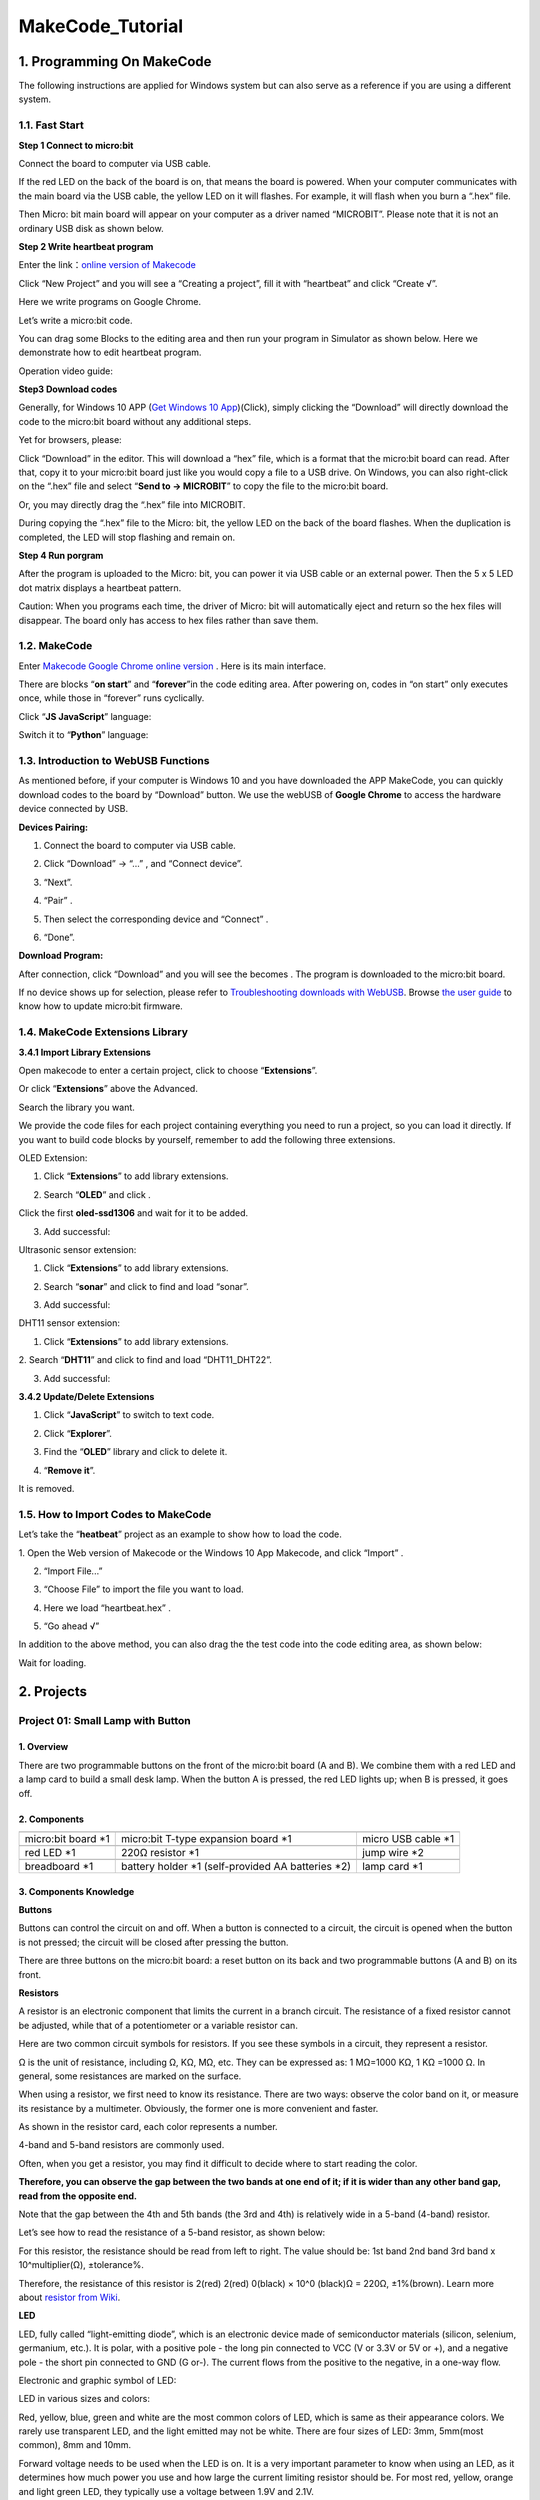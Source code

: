 .. _MakeCode_Tutorial:

MakeCode_Tutorial
=================

.. _1.-Programming-On-MakeCode:

1. Programming On MakeCode
--------------------------

The following instructions are applied for Windows system but can also
serve as a reference if you are using a different system.

.. _1.1.-Fast-Start:

1.1. Fast Start
~~~~~~~~~~~~~~~

**Step 1 Connect to micro:bit**

Connect the board to computer via USB cable.

.. image:: ./media/A800.png
   :alt: Img

If the red LED on the back of the board is on, that means the board is
powered. When your computer communicates with the main board via the USB
cable, the yellow LED on it will flashes. For example, it will flash
when you burn a “.hex” file.

Then Micro: bit main board will appear on your computer as a driver
named “MICROBIT”. Please note that it is not an ordinary USB disk as
shown below.

.. image:: ./media/A849.png
   :alt: Img

**Step 2 Write heartbeat program**

Enter the link：\ `online version of
Makecode <https://makecode.microbit.org/>`__

Click “New Project” and you will see a “Creating a project”, fill it
with “heartbeat” and click “Create √”.

Here we write programs on Google Chrome.

.. image:: ./media/A021.png
   :alt: Img

Let’s write a micro:bit code.

You can drag some Blocks to the editing area and then run your program
in Simulator as shown below. Here we demonstrate how to edit heartbeat
program.

Operation video guide:

.. image:: ./media/A100.png
   :alt: Img

**Step3 Download codes**

Generally, for Windows 10 APP (`Get Windows 10
App <https://apps.microsoft.com/detail/9pjc7sv48lcx?hl=zh-CN&gl=CN#activetab=pivot:overviewtabdocx>`__)(Click),
simply clicking the “Download” will directly download the code to the
micro:bit board without any additional steps.

Yet for browsers, please:

Click “Download” in the editor. This will download a “hex” file, which
is a format that the micro:bit board can read. After that, copy it to
your micro:bit board just like you would copy a file to a USB drive. On
Windows, you can also right-click on the “.hex” file and select
“\ **Send to → MICROBIT**\ ” to copy the file to the micro:bit board.

.. image:: ./media/A319.png
   :alt: Img

.. image:: ./media/A449.png
   :alt: Img

Or, you may directly drag the “.hex” file into MICROBIT.

.. image:: ./media/A341.png
   :alt: Img

.. image:: ./media/A345.png
   :alt: Img

During copying the “.hex” file to the Micro: bit, the yellow LED on the
back of the board flashes. When the duplication is completed, the LED
will stop flashing and remain on.

**Step 4 Run porgram**

After the program is uploaded to the Micro: bit, you can power it via
USB cable or an external power. Then the 5 x 5 LED dot matrix displays a
heartbeat pattern.

.. image:: ./media/A425.png
   :alt: Img

Caution: When you programs each time, the driver of Micro: bit will
automatically eject and return so the hex files will disappear. The
board only has access to hex files rather than save them.

.. _1.2.-MakeCode:

1.2. MakeCode
~~~~~~~~~~~~~

Enter `Makecode Google Chrome online
version <https://makecode.microbit.org/>`__ . Here is its main
interface.

.. image:: ./media/A637.png
   :alt: Img

There are blocks “\ **on start**\ ” and “\ **forever**\ ”in the code
editing area. After powering on, codes in “on start” only executes once,
while those in “forever” runs cyclically.

Click “\ **JS JavaScript**\ ” language:

.. image:: ./media/A754.png
   :alt: Img

Switch it to “\ **Python**\ ” language:

.. image:: ./media/A814.png
   :alt: Img

.. _1.3.-Introduction-to-WebUSB-Functions:

1.3. Introduction to WebUSB Functions
~~~~~~~~~~~~~~~~~~~~~~~~~~~~~~~~~~~~~

As mentioned before, if your computer is Windows 10 and you have
downloaded the APP MakeCode, you can quickly download codes to the board
by “Download” button. We use the webUSB of **Google Chrome** to access
the hardware device connected by USB.

**Devices Pairing:**

1. Connect the board to computer via USB cable.

.. image:: ./media/A951.png
   :alt: Img

2. Click “Download” -> “...” , and “Connect device”.

.. image:: ./media/A028.png
   :alt: Img

3. “Next”.

.. image:: ./media/A046.png
   :alt: Img

4. “Pair” .

.. image:: ./media/A104.png
   :alt: Img

5. Then select the corresponding device and “Connect” .

.. image:: ./media/A127.png
   :alt: Img

6. “Done”.

.. image:: ./media/A144.png
   :alt: Img

**Download Program:**

After connection, click “Download” and you will see the |Img| becomes
|image1|. The program is downloaded to the micro:bit board.

.. image:: ./media/A232.png
   :alt: Img

If no device shows up for selection, please refer to `Troubleshooting
downloads with
WebUSB <https://makecode.microbit.org/device/usb/webusb/troubleshoot>`__.
Browse `the user guide <https://microbit.org/guide/firmware/>`__ to know
how to update micro:bit firmware.

.. _1.4.-MakeCode-Extensions-Library:

1.4. MakeCode Extensions Library
~~~~~~~~~~~~~~~~~~~~~~~~~~~~~~~~

**3.4.1 Import Library Extensions**

Open makecode to enter a certain project, click |image2| to choose
“\ **Extensions**\ ”.

.. image:: ./media/A842.png
   :alt: Img

Or click “\ **Extensions**\ ” above the Advanced.

.. image:: ./media/A900.png
   :alt: Img

Search the library you want.

.. image:: ./media/A909.png
   :alt: Img

We provide the code files for each project containing everything you
need to run a project, so you can load it directly. If you want to build
code blocks by yourself, remember to add the following three extensions.

OLED Extension:

1. Click “\ **Extensions**\ ” to add library extensions.

.. image:: ./media/A236.png
   :alt: Img

2. Search “\ **OLED**\ ” and click |image3|.

.. image:: ./media/A306.png
   :alt: Img

Click the first **oled-ssd1306** and wait for it to be added.

.. image:: ./media/A3316.png
   :alt: Img

3. Add successful:

.. image:: ./media/A335.png
   :alt: Img

Ultrasonic sensor extension:

1. Click “\ **Extensions**\ ” to add library extensions.

.. image:: ./media/A236.png
   :alt: Img

2. Search “\ **sonar**\ ” and click\ |image4| to find and load “sonar”.

.. image:: ./media/A506.png
   :alt: Img

3. Add successful:

.. image:: ./media/A522.png
   :alt: Img

DHT11 sensor extension:

1. Click “\ **Extensions**\ ” to add library extensions.

.. image:: ./media/A236.png
   :alt: Img

2. Search “\ **DHT11**\ ” and click |image5| to find and load
“DHT11_DHT22”.

.. image:: ./media/A616.png
   :alt: Img

3. Add successful:

.. image:: ./media/A645.png
   :alt: Img

**3.4.2 Update/Delete Extensions**

1. Click “\ **JavaScript**\ ” to switch to text code.

.. image:: ./media/A724.png
   :alt: Img

2. Click “\ **Explorer**\ ”.

.. image:: ./media/A749.png
   :alt: Img

3. Find the “\ **OLED**\ ” library and click |image6| to delete it.

.. image:: ./media/A824.png
   :alt: Img

4. “\ **Remove it**\ ”.

.. image:: ./media/A727.png
   :alt: Img

It is removed.

.. _1.5.-How-to-Import-Codes-to-MakeCode:

1.5. How to Import Codes to MakeCode
~~~~~~~~~~~~~~~~~~~~~~~~~~~~~~~~~~~~

Let’s take the “\ **heatbeat**\ ” project as an example to show how to
load the code.

1. Open the Web version of Makecode or the Windows 10 App Makecode, and
click “Import” .

.. image:: ./media/A956.png
   :alt: Img

2. “Import File...”

.. image:: ./media/A042.png
   :alt: Img

3. “Choose File” to import the file you want to load.

.. image:: ./media/A06.png
   :alt: Img

4. Here we load “heartbeat.hex” .

.. image:: ./media/A28.png
   :alt: Img

5. “Go ahead √”

.. image:: ./media/A149.png
   :alt: Img

In addition to the above method, you can also drag the the test code
into the code editing area, as shown below:

.. image:: ./media/A202.png
   :alt: Img

Wait for loading.

.. image:: ./media/A217.png
   :alt: Img

.. _2.-Projects:

2. Projects
-----------

.. _Project-01:-Small-Lamp-with-Button:

Project 01: Small Lamp with Button
~~~~~~~~~~~~~~~~~~~~~~~~~~~~~~~~~~

.. _1.-Overview:

1. Overview
^^^^^^^^^^^

There are two programmable buttons on the front of the micro:bit board
(A and B). We combine them with a red LED and a lamp card to build a
small desk lamp. When the button A is pressed, the red LED lights up;
when B is pressed, it goes off.

.. _2.-Components:

2. Components
^^^^^^^^^^^^^

.. container:: table-wrapper

   +-----------------------+-----------------------+-----------------------+
   | |image7|              | |image8|              | |image9|              |
   +=======================+=======================+=======================+
   | micro:bit board \*1   | micro:bit T-type      | micro USB cable \*1   |
   |                       | expansion board \*1   |                       |
   +-----------------------+-----------------------+-----------------------+
   | |image10|             | |image11|             | |image12|             |
   +-----------------------+-----------------------+-----------------------+
   | red LED \*1           | 220Ω resistor \*1     | jump wire \*2         |
   +-----------------------+-----------------------+-----------------------+
   | |image13|             | |image14|             | |image15|             |
   +-----------------------+-----------------------+-----------------------+
   | breadboard \*1        | battery holder \*1    | lamp card \*1         |
   |                       | (self-provided AA     |                       |
   |                       | batteries \*2)        |                       |
   +-----------------------+-----------------------+-----------------------+

.. _3.-Components-Knowledge:

3. Components Knowledge
^^^^^^^^^^^^^^^^^^^^^^^

**Buttons**

Buttons can control the circuit on and off. When a button is connected
to a circuit, the circuit is opened when the button is not pressed; the
circuit will be closed after pressing the button.

There are three buttons on the micro:bit board: a reset button on its
back and two programmable buttons (A and B) on its front.

.. image:: ./media/A230.png
   :alt: Img

**Resistors**

.. image:: ./media/A248.png
   :alt: Img

A resistor is an electronic component that limits the current in a
branch circuit. The resistance of a fixed resistor cannot be adjusted,
while that of a potentiometer or a variable resistor can.

Here are two common circuit symbols for resistors. If you see these
symbols in a circuit, they represent a resistor.

.. image:: ./media/A303.png
   :alt: Img

Ω is the unit of resistance, including Ω, KΩ, MΩ, etc. They can be
expressed as: 1 MΩ=1000 KΩ, 1 KΩ =1000 Ω. In general, some resistances
are marked on the surface.

When using a resistor, we first need to know its resistance. There are
two ways: observe the color band on it, or measure its resistance by a
multimeter. Obviously, the former one is more convenient and faster.

.. image:: ./media/A317.png
   :alt: Img

As shown in the resistor card, each color represents a number.

.. image:: ./media/A3335.png
   :alt: Img

4-band and 5-band resistors are commonly used.

Often, when you get a resistor, you may find it difficult to decide
where to start reading the color.

**Therefore, you can observe the gap between the two bands at one end of
it; if it is wider than any other band gap, read from the opposite
end.**

Note that the gap between the 4th and 5th bands (the 3rd and 4th) is
relatively wide in a 5-band (4-band) resistor.

Let’s see how to read the resistance of a 5-band resistor, as shown
below:

.. image:: ./media/A426.png
   :alt: Img

For this resistor, the resistance should be read from left to right. The
value should be: 1st band 2nd band 3rd band x 10^multiplier(Ω),
±tolerance%.

Therefore, the resistance of this resistor is 2(red) 2(red) 0(black) ×
10^0 (black)Ω = 220Ω, ±1%(brown). Learn more about `resistor from
Wiki <https://en.wikipedia.org/wiki/Resistor>`__.

**LED**

LED, fully called “light-emitting diode”, which is an electronic device
made of semiconductor materials (silicon, selenium, germanium, etc.). It
is polar, with a positive pole - the long pin connected to VCC (V or
3.3V or 5V or +), and a negative pole - the short pin connected to GND
(G or-). The current flows from the positive to the negative, in a
one-way flow.

Electronic and graphic symbol of LED:

.. image:: ./media/A515.png
   :alt: Img

LED in various sizes and colors:

.. image:: ./media/A525.png
   :alt: Img

Red, yellow, blue, green and white are the most common colors of LED,
which is same as their appearance colors. We rarely use transparent LED,
and the light emitted may not be white. There are four sizes of LED:
3mm, 5mm(most common), 8mm and 10mm.

.. image:: ./media/A535.png
   :alt: Img

Forward voltage needs to be used when the LED is on. It is a very
important parameter to know when using an LED, as it determines how much
power you use and how large the current limiting resistor should be. For
most red, yellow, orange and light green LED, they typically use a
voltage between 1.9V and 2.1V.

.. image:: ./media/A548.png
   :alt: Img

According to Ohm's law, the current through the circuit decreases as the
resistance increases, causing the LED to dim.

I = (VP-Vl)/R

In order to make the LED safe and have the right brightness, how much
resistance should we use in the circuit?

For 99% of 5mm LED, the recommended current is 20mA, which can be seen
from the conditions column in its data sheet:

.. image:: ./media/A613.png
   :alt: Img

Now convert the above formula to the following:

R = (VP-Vl)/I

If VP = 5V, Vl (forward voltage) = 2V, and I = 20mA, we can tell R is
150Ω. Therefore, we can make the LED brighter by reducing the
resistance, but the resistance should not be below 150Ω (this value may
not be accurate because the provided LED varies).

The forward voltage and wavelength of different colors of LED are shown
below for your reference:

.. image:: ./media/A629.png
   :alt: Img

Do not connect a resistor with very low resistance directly to the two
poles of the power supply, or the electronic components may be damaged
due to excessive current. Resistors are non-polar.

**Breadboard**

Before completing any circuit, a breadboard is used for quickly
designing and testing circuits. There are many holes on a breadboard
that can be inserted with circuit components (say, resistors). A typical
breadboard is shown below:

.. image:: ./media/A655.png
   :alt: Img

A breadboard has many metal strips under it to connect to the holes at
the top. They are arranged as shown below.

Note that the top and bottom holes are horizontally connected, while the
rest of the holes are vertically connected.

.. image:: ./media/A723.png
   :alt: Img

The first two rows(top) and the last two(bottom) of the breadboard are
used for the positive(+) and negative(-) poles of the power supply,
respectively. The conductive layout diagram is shown below:

.. image:: ./media/A730.png
   :alt: Img

When connecting DIP(Dual In-line Packages) components, such as
integrated circuits, microcontrollers, chips, etc., the groove isolates
the two parts. Therefore, DIP components can be connected as shown
below:

.. image:: ./media/A740.png
   :alt: Img

.. image:: ./media/A747.png
   :alt: Img

**Jump wire and DuPont wire**

Jump wires and DuPont wires connect two terminals. There are various
types of them, but here we focus on those used in breadboard. They
transmit electrical signals from anywhere on the breadboard to the
input/output pins of a microcontroller.

When using, insert “two pins” of the wires into the breadboard without
soldering. Several sets of parallel boards are arranged under the
surface of the breadboard, so wires only need to be inserted in specific
holes in a particular prototype.

There are three types of DuPont wires: F-F, M-M and M-F. On the wire,
the pin is called male end(M), while the hole is female(F).

.. image:: ./media/A811.png
   :alt: Img

More than one type can be used in a project. Although the colors of
wires are different, they serve the same purpose. Colors are used to
distinguish circuits.

.. _4.-Wiring-Diagram:

4. Wiring Diagram
^^^^^^^^^^^^^^^^^

Note: the micro:bit board needs to be inserted into the T-type expansion
board as shown below. The micro:bit board LED matrix should be on the
same side with the logo of the expansion board.

.. image:: ./media/A156.png
   :alt: Img

The board control pin of LED is P0 (the pin of T-type expansion board is
digital 0).

.. _5.-Code-Flow:

5. Code Flow
^^^^^^^^^^^^

.. image:: ./media/A4323.png
   :alt: Img

.. _6.-Test-Code:

6. Test Code
^^^^^^^^^^^^

The code file is provided in folder Project 01：Small Lamp with Button,
file Project-01-Small-Lamp-with-Button.hex.

.. image:: ./media/A357.png
   :alt: Img

**Load code blocks:**

.. image:: ./media/A440.png
   :alt: Img

.. _7.-Test-Result:

7. Test Result
^^^^^^^^^^^^^^

For Windows 10 App, click “Download” . For browsers, send the downloaded
“.hex” file to the micro:bit board.

After downloading the code to the board, 5x5 LED matrix shows |image16|
icon. Press button A, and 5x5 LED matrix shows |image17| icon, LED turns
on. Press button B, 5x5 LED matrix shows |image18| icon, LED goes off.
Does it look like a mini lamp?

ATTENTION: If the wiring is correct but you cannot see the results,
press the reset button on the back of the board.

.. image:: ./media/A359.gif
   :alt: Img

When powering on via external power supply, turn the DIP switch to ON.

.. image:: ./media/A904.png
   :alt: Img

.. _Project-02:-Traffic-Lights:

Project 02: Traffic Lights
~~~~~~~~~~~~~~~~~~~~~~~~~~

.. _1.-Overview:

1. Overview
^^^^^^^^^^^

In this project, we adopt three LEDs( red, yellow and green), a speaker
on micro:bit board and 5x5 LED matrix to make a model of traffic lights.

.. _2.-Components:

2. Components
^^^^^^^^^^^^^

.. container:: table-wrapper

   +-----------------------+-----------------------+-----------------------+
   | |image19|             | |image20|             | |image21|             |
   +=======================+=======================+=======================+
   | micro:bit board \*1   | micro:bit T-type      | micro USB cable \*1   |
   |                       | expansion board \*1   |                       |
   +-----------------------+-----------------------+-----------------------+
   | |image22|             | |image23|             | |image24|             |
   +-----------------------+-----------------------+-----------------------+
   | red LED \*1           | yellow LED \*1        | green LED \*1         |
   +-----------------------+-----------------------+-----------------------+
   | |image25|             | |image26|             | |image27|             |
   +-----------------------+-----------------------+-----------------------+
   | 220Ω resistor \*3     | jump wires            | breadboard \*1        |
   +-----------------------+-----------------------+-----------------------+
   | |image28|             | |image29|             |                       |
   +-----------------------+-----------------------+-----------------------+
   | battery holder \*1    | traffic lights card   |                       |
   | (self-provided AA     | \*1                   |                       |
   | batteries \*2)        |                       |                       |
   +-----------------------+-----------------------+-----------------------+

.. _3.-Components-Knowledge:

3. Components Knowledge
^^^^^^^^^^^^^^^^^^^^^^^

**Speaker**

.. image:: ./media/A833.png
   :alt: Img

Micro: bit comes with a speaker, which makes it easy to make sound in
your project.

.. _4.-Wiring-Diagram:

4. Wiring Diagram
^^^^^^^^^^^^^^^^^

.. image:: ./media/A908.png
   :alt: Img

Note: the micro:bit board needs to be inserted into the T-type expansion
board as shown below. The micro:bit board LED matrix should be on the
same side with the logo of the expansion board.

.. image:: ./media/A940.png
   :alt: Img

.. _5.-Code-Flow:

5. Code Flow
^^^^^^^^^^^^

.. image:: ./media/A5956.png
   :alt: Img

.. _6.-Test-Code:

6. Test Code
^^^^^^^^^^^^

The code file is provided in folder Project 02：Traffic Lights, file
Project-02-Traffic-Lights.hex.

.. image:: ./media/A0017.png
   :alt: Img

**Load code blocks:**

.. image:: ./media/A605.png
   :alt: Img

.. _7.-Test-Result:

7. Test Result
^^^^^^^^^^^^^^

For Windows 10 App, click “Download” . For browsers, send the downloaded
“.hex” file to the micro:bit board.

After downloading the code to the board, the green LED turns on and the
5×5 LED matrix counts down 6 seconds. After the green LED is off, the
yellow LED flashes and the matrix counts down 3s with speaker sounding.
At last, the red LED is on with a countdown of 6s. These actions repeat.

ATTENTION: If the wiring is correct but you cannot see the results,
press the reset button on the back of the board.

.. image:: ./media/A459.gif
   :alt: Img

When powering on via external power supply, turn the DIP switch to ON.

.. image:: ./media/A904.png
   :alt: Img

.. _Project-03:-Ranging-Bat:

Project 03: Ranging Bat
~~~~~~~~~~~~~~~~~~~~~~~

.. _1.-Overview:

1. Overview
^^^^^^^^^^^

Based on an ultrasonic sensor, the ranging bat detects the distance of
obstacles and displays it in real time on an OLED. When it is less than
10cm, the speaker alarms.

.. _2.-Components:

2. Components
^^^^^^^^^^^^^

.. container:: table-wrapper

   +-----------------------+-----------------------+-----------------------+
   | |image30|             | |image31|             | |image32|             |
   +=======================+=======================+=======================+
   | micro:bit board \*1   | micro:bit T-type      | micro USB cable \*1   |
   |                       | expansion board \*1   |                       |
   +-----------------------+-----------------------+-----------------------+
   | |image33|             | |image34|             | |image35|             |
   +-----------------------+-----------------------+-----------------------+
   | ultrasonic sensor \*1 | OLED module \*1       | DuPont wires          |
   +-----------------------+-----------------------+-----------------------+
   | |image36|             | |image37|             | |image38|             |
   +-----------------------+-----------------------+-----------------------+
   | breadboard \*1        | jump wires            | battery holder \*1    |
   |                       |                       | (self-provided AA     |
   |                       |                       | batteries \*2)        |
   +-----------------------+-----------------------+-----------------------+
   | |image39|             | |image40|             |                       |
   +-----------------------+-----------------------+-----------------------+
   | bat card \*1          | OLED card \*1         |                       |
   +-----------------------+-----------------------+-----------------------+

.. _3.-Components-Knowledge:

3. Components Knowledge
^^^^^^^^^^^^^^^^^^^^^^^

**ultrasonic sensor**

Ultrasonic waves bounce back when they hit an obstacle. We measure the
distance by calculating the time interval between sending and receiving
the waves. Since the propagation speed of sound in air is a constant
v=340m/s, we calculate the distance between the sensor and the obstacle:
s=vt/2.

.. image:: ./media/A846.png
   :alt: Img

The HC-SR04 ultrasonic module integrates a transmitter and receiver. The
former converts electrical signals (electric energy) into high frequency
(beyond human hearing) sound waves (mechanical energy), while the latter
does the opposite.

The schematic diagram of the HC SR04:

.. image:: ./media/A642.png
   :alt: Img

**Pin definition:**

.. image:: ./media/A702.png
   :alt: Img

**Parameters:**

-  Operating voltage: 5V
-  Operating current: 12mA
-  Minimum measuring distance: 2cm
-  Maximum measuring distance: 200cm

**Working principle:**

A high level pulse lasting at least 10us is output on the Trig pin, and
the module starts transmitting ultrasonic waves. At the same time, the
Echo pin is pulled up. When the module receives an ultrasonic wave back
when it encounters an obstacle, the Echo pin will be pulled down. The
duration of the high level of the Echo pin is the total time of wave
from sending to receiving: s=vt/2.

.. image:: ./media/A728.png
   :alt: Img

**OLED module**

OLED technology features rich color performance, high contrast and wide
perspective, providing clear and vivid pictures, especially outstanding
in black.

Each pixel of the OLED display emits light itself without backlight, so
it consumes relatively low power. With small size, high resolution and
low power consumption, the 0.9-inch OLED display is very suitable for
wearable devices.

.. image:: ./media/A636.png
   :alt: Img

In this project, the OLED display module connects the SDA interface to
pin P20 and SCL to pin P19.

**Parameters:**

-  Operating voltage: DC 3.3V-5V

-  Operating current: 30mA

-  Interface: Pin ports with a spacing of 2.54mm

-  Communication mode: I2C

-  Internal driver chip: SSD1306

-  Resolution: 128*64

-  Viewing Angle: greater than 150°

.. _4.-Wiring-Diagram:

4. Wiring Diagram
^^^^^^^^^^^^^^^^^

.. image:: ./media/A1849.png
   :alt: Img

When using the OLED display and ultrasonic sensor, we must connect an
external power supply and turn the DIP switch to ON.

.. image:: ./media/A902.png
   :alt: Img

.. image:: ./media/A1906.png
   :alt: Img

.. _5.-Code-Flow:

5. Code Flow
^^^^^^^^^^^^

.. image:: ./media/A924.png
   :alt: Img

.. _6.-Test-Code:

6. Test Code
^^^^^^^^^^^^

The code file is provided in folder Project 03：Ranging Bat, file
Project-03-Ranging-Bat.hex.

.. image:: ./media/A955.png
   :alt: Img

**Load code blocks:** The threshold in the condition 10 can be modified
according to actual conditions.

.. image:: ./media/A022.png
   :alt: Img

.. _7.-Test-Result:

7. Test Result
^^^^^^^^^^^^^^

For Windows 10 App, click “Download” . For browsers, send the downloaded
“.hex” file to the micro:bit board.

After downloading the code to the board, power on via external power
supply and turn the DIP switch to ON, and the OLED displays the distance
between the ultrasonic sensor and the obstacle in real time. When the
distance value is less than 10cm, the speaker on micro:bit board alarms.

ATTENTION: If the wiring is correct but you cannot see the results,
press the reset button on the back of the board.

.. image:: ./media/A605.gif
   :alt: Img

.. _Project-04:-Smart-Paeking:

Project 04: Smart Paeking
~~~~~~~~~~~~~~~~~~~~~~~~~

.. _1.-Overview:

1. Overview
^^^^^^^^^^^

Smart parking lots are everywhere. Can we also create a smart parking
lot? Of course. We can use ultrasonic sensor to detect if there are
vehicles ahead. When a vehicle (or thing) is detected approaching, we
control servo to raise the lift rod; If it is detected to be moving
away, the servo will lower the lift rod.

.. _2.-Components:

2. Components
^^^^^^^^^^^^^

.. container:: table-wrapper

   +-----------------------+-----------------------+-----------------------+
   | |image41|             | |image42|             | |image43|             |
   +=======================+=======================+=======================+
   | micro:bit board \*1   | micro:bit T-type      | micro USB cable \*1   |
   |                       | expansion board \*1   |                       |
   +-----------------------+-----------------------+-----------------------+
   | |image44|             | |image45|             | |image46|             |
   +-----------------------+-----------------------+-----------------------+
   | ultrasonic sensor \*1 | servo \*1             | DuPont wires          |
   +-----------------------+-----------------------+-----------------------+
   | |image47|             | |image48|             | |image49|             |
   +-----------------------+-----------------------+-----------------------+
   | breadboard \*1        | jump wires            | battery holder \*1    |
   |                       |                       | (self-provided AA     |
   |                       |                       | batteries \*2)        |
   +-----------------------+-----------------------+-----------------------+
   | |image50|             | |image51|             |                       |
   +-----------------------+-----------------------+-----------------------+
   | bat card \*1          | lift rod card \*1     |                       |
   +-----------------------+-----------------------+-----------------------+

.. _3.-Components-Knowledge:

3. Components Knowledge
^^^^^^^^^^^^^^^^^^^^^^^

**Servo**

Servo is a position driver. We can use servo to control the exact
position or output high torque. Usually, it is used in robots, remote
control cars, and even aircraft models. There are many specifications,
but all servos comes with three wires: signal(orange), positive(red) and
negative(brown). The color will vary from servo brands.

.. image:: ./media/A5525.png
   :alt: Img

**Internal structure diagram:**

.. image:: ./media/A5534.png
   :alt: Img

① Signal: receives control signals from the microcontroller;

② potentiometer: The position of the output shaft can be measured, which
belongs to the feedback part of the whole servo;

③ Internal controller: The embedded board processes signals from
external control, drives the motor and feedback position signals, which
is the core of the whole servo;

④ DC motor: It is as an actuator to output speed, torque, position;

⑤ Transmission / servo mechanism: The mechanism zooms in the stroke
output by the motor to the final output angle according to a certain
transmission ratio.

**Drive the servo**

Send PWM signals to the servo signal line to control its output. The
duty cycle of PWM directly determines the position of the output shaft.
The period is usually 20 milliseconds and is typically set to generate
pulses at a frequency of 50Hz.

For example (180° servo):

When we send a pulse width of 1.5 milliseconds (ms) to the 180° servo,
the output shaft of the servo will move to the middle position (90
degrees);

If the pulse width is 0.5ms, the output shaft will move to 0 degree;

If the pulse width is 2.5ms, the output shaft will move to 180 degree;

.. image:: ./media/A5545.png
   :alt: Img

**Parameters:**

-  Operating voltage: DC 3.3V~5V

-  Operating temperature: -10°C ~ +50°C

-  Dimensions: 32.25mm x 12.25mm x 30.42mm

-  Interface: 3pin interface with a spacing of 2.54mm

.. _4.-Wiring-Diagram:

4. Wiring Diagram
^^^^^^^^^^^^^^^^^

.. image:: ./media/A606.png
   :alt: Img

When using the ultrasonic sensor and servo, we must connect an external
power supply and turn the DIP switch to ON.

.. image:: ./media/A902.png
   :alt: Img

.. image:: ./media/A701.png
   :alt: Img

.. _5.-Code-Flow:

5. Code Flow
^^^^^^^^^^^^

.. image:: ./media/A716.png
   :alt: Img

.. _6.-Test-Code:

6. Test Code
^^^^^^^^^^^^

The code file is provided in folder Project 04：Smart-Parking, file
Project-04-Smart-Parking.hex.

.. image:: ./media/A758.png
   :alt: Img

**Load code blocks:** The threshold in the condition 10 can be modified
according to actual conditions.

.. image:: ./media/A832.png
   :alt: Img

.. _7.-Test-Result:

7. Test Result
^^^^^^^^^^^^^^

After downloading the code to the board, when the ultrasonic sensor
detect a vehicle (or thing) approaching, the servo controls the lift rod
to raise; If the sensor detects it moving away, the servo will lower the
lift rod.

ATTENTION: If the wiring is correct but you cannot see the results,
press the reset button on the back of the board.

.. image:: ./media/A021.gif
   :alt: Img

.. _Project-05:-Car-Dial:

Project 05: Car Dial
~~~~~~~~~~~~~~~~~~~~

.. _1.-Overview:

1. Overview
^^^^^^^^^^^

In this project, we combine an adjustable potentiometer, a servo and a
beautiful dial card to make a simple car dial model.

.. _2.-Components:

2. Components
^^^^^^^^^^^^^

.. container:: table-wrapper

   +-----------------------+-----------------------+-----------------------+
   | |image52|             | |image53|             | |image54|             |
   +=======================+=======================+=======================+
   | micro:bit board \*1   | micro:bit T-type      | micro USB cable \*1   |
   |                       | expansion board \*1   |                       |
   +-----------------------+-----------------------+-----------------------+
   | |image55|             | |image56|             | |image57|             |
   +-----------------------+-----------------------+-----------------------+
   | potentiometer \*1     | servo \*1             | jump wires            |
   +-----------------------+-----------------------+-----------------------+
   | |image58|             | |image59|             | |image60|             |
   +-----------------------+-----------------------+-----------------------+
   | breadboard \*1        | battery holder \*1    | potentiometer card    |
   |                       | (self-provided AA     | \*1                   |
   |                       | batteries \*2)        |                       |
   +-----------------------+-----------------------+-----------------------+
   | |image61|             |                       |                       |
   +-----------------------+-----------------------+-----------------------+
   | car dial card*1       |                       |                       |
   +-----------------------+-----------------------+-----------------------+

.. _3.-Components-Knowledge:

3. Components Knowledge
^^^^^^^^^^^^^^^^^^^^^^^

**potentiometer**

.. image:: ./media/A350.png
   :alt: Img

A potentiometer is also a resistor element with three contacts, whose
resistance value can be adjusted according to some regularity.

They come in all shapes, sizes and values, but they all have the
followings in common:

① Three terminals (or connection points).

② A movable knob or slider that can change the resistance between the
intermediate terminal and any external terminal.

③ As the knob is moved, the resistance between the intermediate terminal
and any external terminal varies from 0Ω to its maximum.

The circuit symbol of potentiometer:

.. image:: ./media/A654.png
   :alt: Img

(1). As a voltage divider

The potentiometer is a continuously adjustable resistor. When you rotate
its slider, the moving contact slides across the resistor. At this
point, a voltage can be output according to the voltage applied to
potentiometer and the angle or stroke of rotation of the movable slider.

(2). As a variable resistor

When potentiometer is used as a variable resistor, connect its
intermediate terminal to one of two additional terminals in the circuit.
In this way, you can obtain a steady and continuously varying resistance
value within the range of it.

(3). As a current controller

When it is used as a current controller, the moving contact must be
connected as one of the output terminals.

.. _4.-Wiring-Diagram:

4. Wiring Diagram
^^^^^^^^^^^^^^^^^

.. image:: ./media/A812.png
   :alt: Img

When using the servo, we must connect an external power supply and turn
the DIP switch to ON.

.. image:: ./media/A902.png
   :alt: Img

.. image:: ./media/A836.png
   :alt: Img

.. _5.-Code-Flow:

5. Code Flow
^^^^^^^^^^^^

.. image:: ./media/A0854.png
   :alt: Img

.. _6.-Test-Code:

6. Test Code
^^^^^^^^^^^^

The code file is provided in folder Project 05：Car Dial, file
Project-05-Car-Dial.hex.

.. image:: ./media/A922.png
   :alt: Img

**Load code blocks:**

.. image:: ./media/A942.png
   :alt: Img

.. _7.-Test-Result:

7. Test Result
^^^^^^^^^^^^^^

After downloading the code to the board, rotate the knob on
potentiometer and the servo moves the pointer on the dial.

ATTENTION: If the wiring is correct but you cannot see the results,
press the reset button on the back of the board.

.. image:: ./media/A706.gif
   :alt: Img

.. _Project-06:-Music-Party:

Project 06: Music Party
~~~~~~~~~~~~~~~~~~~~~~~

.. image:: ./media/A1317.png
   :alt: Img

.. _1.-Overview:

1. Overview
^^^^^^^^^^^

When we clap our hands, the microphone on the board picks up sound
signals, and the speaker plays a cheerful birthday song while the RGB
LED emits dazzling light.

.. _2.-Components:

2. Components
^^^^^^^^^^^^^

.. container:: table-wrapper

   +-----------------------+-----------------------+-----------------------+
   | |image62|             | |image63|             | |image64|             |
   +=======================+=======================+=======================+
   | micro:bit board \*1   | micro:bit T-type      | micro USB cable \*1   |
   |                       | expansion board \*1   |                       |
   +-----------------------+-----------------------+-----------------------+
   | |image65|             | |image66|             | |image67|             |
   +-----------------------+-----------------------+-----------------------+
   | red LED \*1           | 220Ω resistor \*3     | jump wire \*2         |
   +-----------------------+-----------------------+-----------------------+
   | |image68|             | |image69|             | |image70|             |
   +-----------------------+-----------------------+-----------------------+
   | breadboard \*1        | battery holder \*1    | RGB card \*1          |
   |                       | (self-provided AA     |                       |
   |                       | batteries \*2)        |                       |
   +-----------------------+-----------------------+-----------------------+

.. _3.-Components-Knowledge:

3. Components Knowledge
^^^^^^^^^^^^^^^^^^^^^^^

**Microphone**

A high-quality digital microphone is integrated on the front side of the
micro:bit V2 board to detect sound and audio signals. The chip that
controls and processes the microphone is on its back.

.. image:: ./media/A1317.png
   :alt: Img

The microphone is in a small round hole on the front of the board, which
is convenient to capture surrounding sound signals. Just place the
micro:bit board face up when using. Next to the hole is a microphone LED
indicator. When the micro:bit measures sound levels, the indicator will
light up.

.. image:: ./media/A116.png
   :alt: Img

**RGB LED**

.. image:: ./media/A2127.png
   :alt: Img

RGB LED is imaged in the intersection of three primary colors (RGB):
red, green and blue. Most colors can be synthesized by RGB in different
proportions. The red, green and blue LEDs are packaged in a transparent
plastic case to emit colors of light by changing the input voltage of R,
G and B pins.

.. image:: ./media/A137.png
   :alt: Img

**Trichromatic theory:**

.. image:: ./media/A150.png
   :alt: Img

RGB LED can be divided into two types: common anode and common cathode:

In a common cathode RGB LED, the three LEDs share a negative connection
(cathode);

In a common anode RGB LED, the three LEDs share a positive connection
(anode).

.. image:: ./media/A209.png
   :alt: Img

Note: Herein, we provide a common cathode RGB LED.

**RGB LED pins:**

RGB LED boasts 4 pins: GND(the longest one), R(red), G(green) and
B(blue). Place the RGB LED as shown below, pins from left to right are
red, GND, green and blue.

.. image:: ./media/A239.png
   :alt: Img

.. _4.-Wiring-Diagram:

4. Wiring Diagram
^^^^^^^^^^^^^^^^^

.. image:: ./media/A308.png
   :alt: Img

.. image:: ./media/A325.png
   :alt: Img

.. _5.-Code-Flow:

5. Code Flow
^^^^^^^^^^^^

.. image:: ./media/A343.png
   :alt: Img

.. _6.-Test-Code:

6. Test Code
^^^^^^^^^^^^

The code file is provided in folder Project 06：Music Party, file
Project-06-Music-Party.hex.

.. image:: ./media/A423.png
   :alt: Img

**Load code blocks:**

.. image:: ./media/A445.png
   :alt: Img

.. _7.-Test-Result:

7. Test Result
^^^^^^^^^^^^^^

After downloading the code to the board, when we clap our hands, the
microphone on the board picks up sound signals, and the speaker plays a
cheerful birthday song while the RGB LED emits dazzling light. Isn’t the
music party in a happy and joyful atmosphere?

ATTENTION: If the wiring is correct but you cannot see the results,
press the reset button on the back of the board.

.. image:: ./media/A757.gif
   :alt: Img

.. _Project-07:-Environment-Monitoring:

Project 07: Environment Monitoring
~~~~~~~~~~~~~~~~~~~~~~~~~~~~~~~~~~

.. _1.-Overview:

1. Overview
^^^^^^^^^^^

On the OLED, the smart environment monitoring system displays the
temperature and humidity values detected by the DHT11 sensor in real
time, as well as the brightness level value of ambient light detected by
the on-board light sensor.

.. _2.-Components:

2. Components
^^^^^^^^^^^^^

.. container:: table-wrapper

   +-----------------------+-----------------------+-----------------------+
   | |image71|             | |image72|             | |image73|             |
   +=======================+=======================+=======================+
   | micro:bit board \*1   | micro:bit T-type      | micro USB cable \*1   |
   |                       | expansion board \*1   |                       |
   +-----------------------+-----------------------+-----------------------+
   | |image74|             | |image75|             | |image76|             |
   +-----------------------+-----------------------+-----------------------+
   | XHT11 temperature and | OLED module \*1       | DuPont wires          |
   | humidity sensor \*1   |                       |                       |
   +-----------------------+-----------------------+-----------------------+
   | |image77|             | |image78|             | |image79|             |
   +-----------------------+-----------------------+-----------------------+
   | breadboard \*1        | jump wires            | battery holder \*1    |
   |                       |                       | (self-provided AA     |
   |                       |                       | batteries \*2)        |
   +-----------------------+-----------------------+-----------------------+
   | |image80|             | |image81|             |                       |
   +-----------------------+-----------------------+-----------------------+
   | cloud card \*1        | OLED card \*1         |                       |
   +-----------------------+-----------------------+-----------------------+

.. _3.-Components-Knowledge:

3. Components Knowledge
^^^^^^^^^^^^^^^^^^^^^^^

**XHT11 temperature and humidity sensor**

.. image:: ./media/A2637.png
   :alt: Img

XHT11 temperature and humidity sensor is a composite sensor with
calibrated digital signal output, which can detect the humidity and
temperature in the air.

**Accuracy**: humidity ±5%RH, temperature ±2℃

**Detection range**: humidity 5%RH ~ 95%RH, temperature -25℃ ~ +60℃

The sensor uses special digital module acquisition and temperature and
humidity sensing technology to ensure extremely high reliability and
excellent long-term stability. It includes a resistive humidity sensing
element and an NTC temperature sensing element, which is very suitable
for measurement with relatively low accuracy and real-time requirements.

**XHT11 communication mode:**

Single bus communication is adopted. It means that there is only one
data line for data exchange and control in the system.

-  Definition of data bits transmitted by single bus:

Single bus data format: 40 bits of data are transmitted at a time, with
the high bit coming first.

8bit humidity integer + 8bit humidity decimal + 8bit temperature integer
+ 8bit temperature decimal + 8bit parity bit (The decimal part of the
humidity is 0)

-  Definition of parity bit

8bit humidity integer + 8bit humidity decimal + 8bit temperature integer
+ 8bit temperature decimal. 8bit parity bit = the last 8 bits of the
obtained result

-  Data timeline:

After the user host (MCU) sends a starting signal, the XHT11 switches
from low power mode to high speed mode. After the starting signal, XHT11
sends a response signal and 40bit data, and triggers a signal
acquisition.

-  The signal transmission is shown in the figure:

.. image:: ./media/A229.png
   :alt: Img

**Parameters**

-  Operating voltage: DC 3.3V to 5V

-  Operating current: 2.1mA

-  Maximum power: 0.0105W

-  Temperature range: -25℃ ~ +60℃ (± 2℃)

-  Humidity range: 5%RH ~ 95%RH (accuracy ±5%RH under around 25 ° C)

**Microbit Light Sensor**

.. image:: ./media/A0335.png
   :alt: Img

A light sensor is an input device that measures the brightness of
external light. The micro:bit board does not include a built-in light
sensor. It detects and senses ambient brightness by an LED matrix that
repeatedly convert the light intensity into a value input, and then the
voltage attenuation time is sampled. In this way, the detected
brightness level is a relative value.

.. _4.-Wiring-Diagram:

4. Wiring Diagram
^^^^^^^^^^^^^^^^^

.. image:: ./media/A409.png
   :alt: Img

When using the OLED display, we must connect an external power supply
and turn the DIP switch to ON.

.. image:: ./media/A904.png
   :alt: Img

.. image:: ./media/A554.png
   :alt: Img

.. _5.-Code-Flow:

5. Code Flow
^^^^^^^^^^^^

.. image:: ./media/A638.png
   :alt: Img

.. _6.-Test-Code:

6. Test Code
^^^^^^^^^^^^

The code file is provided in folder Project 07：Environment Monitoring,
file Project-07-Environment-Monitoring.hex.

.. image:: ./media/A656.png
   :alt: Img

**Load code blocks:**

.. image:: ./media/A715.png
   :alt: Img

.. _7.-Test-Result:

7. Test Result
^^^^^^^^^^^^^^

After downloading the code to the board, the OLED displays the
temperature and humidity values and the light brightness level in real
time.

ATTENTION: If the wiring is correct but you cannot see the results,
press the reset button on the back of the board.

.. image:: ./media/A838.gif
   :alt: Img

.. _Project-08:-Anti-theft-Alarm:

Project 08: Anti-theft Alarm
~~~~~~~~~~~~~~~~~~~~~~~~~~~~

.. _1.-Overview:

1. Overview
^^^^^^^^^^^

When the smart anti-theft alarm detects that the anti-theft box has been
moved, the speaker on the micro:bit board will alarm and the red LED
will flash.

.. _2.-Components:

2. Components
^^^^^^^^^^^^^

.. container:: table-wrapper

   +-----------------------+-----------------------+-----------------------+
   | |image82|             | |image83|             | |image84|             |
   +=======================+=======================+=======================+
   | micro:bit board \*1   | micro:bit T-type      | micro USB cable \*1   |
   |                       | expansion board \*1   |                       |
   +-----------------------+-----------------------+-----------------------+
   | |image85|             | |image86|             | |image87|             |
   +-----------------------+-----------------------+-----------------------+
   | red LED \*1           | 220Ω resistor \*1     | jump wire \*2         |
   +-----------------------+-----------------------+-----------------------+
   | |image88|             | |image89|             | |image90|             |
   +-----------------------+-----------------------+-----------------------+
   | breadboard \*1        | battery holder \*1    | alarm card \*1        |
   |                       | (self-provided AA     |                       |
   |                       | batteries \*2)        |                       |
   +-----------------------+-----------------------+-----------------------+

.. _3.-Components-Knowledge:

3. Components Knowledge
^^^^^^^^^^^^^^^^^^^^^^^

**Accelerometer**

.. image:: ./media/A026.png
   :alt: Img

The micro:bit board boasts a built-in LSM303AGR acceleration sensor (we
called accelerometer) which includes standard, fast, plus and high-speed
mode (100 kHz, 400 kHz, 1 MHz and 3.4 MHz) of I2C serial bus interface
and SPI serial standard interface for external communication, with
resolution of 8/10/12 bits and range of ±2g, ±4g, or ±8g.

When the micro:bit board is at rest or in uniform motion, the
accelerometer only detects the acceleration of gravity. If it is
slightly swung, the detected acceleration is much less than the that of
gravity, so the difference can be ignored. Therefore, we mainly detect
the change of gravitational acceleration on x, y, and z axes.

.. _4.-Wiring-Diagram:

4. Wiring Diagram
^^^^^^^^^^^^^^^^^

.. image:: ./media/A219.png
   :alt: Img

The board control pin of LED is P1 (the pin of T-type expansion board is
digital 1).

.. _5.-Code-Flow:

5. Code Flow
^^^^^^^^^^^^

.. image:: ./media/A4434.png
   :alt: Img

.. _6.-Test-Code:

6. Test Code
^^^^^^^^^^^^

The code file is provided in folder Project 08：Burglar Alarm, file
Project-08-Burglar-Alarm.hex.

.. image:: ./media/A4518.png
   :alt: Img

**Load code blocks:**

After importing the code, if the buzzer keeps sounding even though the
breadboard is not moved; it may be caused by geographical factors. You
can modify the threshold in the condition -60 and 50 according to actual
conditions.

.. image:: ./media/A611.png
   :alt: Img

.. _7.-Test-Result:

7. Test Result
^^^^^^^^^^^^^^

After downloading the code to the board, move the breadboard. If the
acceleration value x＜-60 or x＞50, the speaker on the board alarms and
the LED flashes, and the micro:bit LED matrix shows |image91|.
Otherwise, the speaker makes no sound and LED is off, and the micro:bit
LED matrix shows |image92|.

ATTENTION: If the wiring is correct but you cannot see the results,
press the reset button on the back of the board.

.. image:: ./media/A936.gif
   :alt: Img

.. _3.-Troubleshooting:

3. Troubleshooting
------------------

.. _MAINTENANCE:-Code-fails-to-download-to-Micro:bit:

MAINTENANCE: Code fails to download to Micro:bit
~~~~~~~~~~~~~~~~~~~~~~~~~~~~~~~~~~~~~~~~~~~~~~~~

**1. Problem**

Recently, many users encounter the issue that Micro:bit board doesn’t
respond when download code.

If the way you operate is correct, maybe you accidentally press the
reset button and enter the Maintenance mode or the firmware is lost due
to mis-operation.

Plug in Micro:bit board, the “MAINTENANCE” drive appears, which means
the program can’t be downloaded.

.. image:: ./media/A158.png
   :alt: Img

**2. Solutions**

(1) Download the .hex file from this page to your computer.

Download `the latest micro:bit
firmware-0255 <https://www.microbit.org/get-started/user-guide/firmware/>`__.
If you do not want to download from this website, we also provide it in
our tutorial.

(2) After the latest firmware is downloaded, then drag Firmware for
V2.20_V2.21 into the “MAINTENANCE” to make Micro:bit back to normal
mode.

We install different firmwares according to micro:bit board models. Here
it is Firmware for V2.20_V2.21.

.. image:: ./media/A326.png
   :alt: Img

.. image:: ./media/A331.png
   :alt: Img

**3. Avoid to enter “MAINTENANCE”**

(1) Make sure the Reset button is not pressed when plugging the board by
USB cable.

.. image:: ./media/A228.png
   :alt: Img

(2) Don't unplug the cable suddenly during downloading micro:bit
program, otherwise, the firmware will be lost and micro:bit will enter
“MAINTENANCE” mode.

(3) In the experiment, wrong wiring also cause a short circuit or
firmware lost.

.. _Troubleshooting-Downloads-with-WebUSB:

Troubleshooting Downloads with WebUSB
~~~~~~~~~~~~~~~~~~~~~~~~~~~~~~~~~~~~~

Clink：\ `Troubleshooting Downloads with
WebUSB <https://makecode.microbit.org/device/usb/webusb/troubleshoot>`__

Having issues pairing your micro:bit with WebUSB? Let’s try to figure
out why!

**Step 1: Check your cable**

Make sure that your micro:bit is connected to your computer with a micro
USB cable. For example, in Windows Explorer you should see a
**MICROBIT** drive appear when it’s connected.

.. image:: ./media/A321.png
   :alt: Img

If you can see the MICROBIT drive go to step 2. If you can’t see the
drive:

(1) Make sure that the USB cable is working.

Does the cable work on another computer? If not, find a different cable
to use. Some cables may only provide a power connection and don’t
actually transfer data.

(2) Try another USB port on your computer.

Is the cable good but you still can’t see the MICROBIT drive? Hmm, you
might have a problem with your micro:bit.

Try the additional steps described in the `fault finding page at
microbit.org <https://support.microbit.org/support/solutions/articles/19000024000-fault-finding-with-a-micro-bit>`__.
If this doesn’t help, you can `create a support
ticket <https://support.microbit.org/support/tickets/new>`__ to notify
the Micro:bit Foundation of the problem. Skip the remaining
troubleshooting steps.

**Step 2: Check your firmware version**

If your downloads still aren’t working, it’s possible that the firmware
version on the micro:bit needs an update. Let’s check:

#. Go to the **MICROBIT** drive;

#. Open the DETAILS.TXT file;

.. image:: ./media/A0452.png
   :alt: Img

3. Find the firmware version number; Look for a line in the file that
   says the version number. It should say Version:

.. image:: ./media/A501.png
   :alt: Img

If the version is 0234, 0241, 0243 you NEED to update the firmware on
your micro:bit. Go to Step 3 and follow the upgrade instructions.

If the version is 0249, 0250 or higher, you have the right firmware go
to step 4.

**Step 3: Upgrade the firmware**

(1) Put your micro:bit into MAINTENANCE Mode.

To do this, unplug the USB cable from the micro:bit and then reconnect
the USB cable while you hold down the reset button. Once you insert the
cable, you can release the reset button.

You should now see a MAINTENANCE drive instead of the MICROBIT drive
like before. Also, a yellow LED light will stay on next to the reset
button.

.. image:: ./media/maintenance.gif
   :alt: maintenance

(2) Download the `firmware .hex
file <https://microbit.org/guide/firmware/>`__.

We install different firmwares according to micro:bit board models. Here
it is Firmware for V2.20_V2.21.

.. image:: ./media/A0629.png
   :alt: Img

(3) Drag and drop that file onto the **MAINTENANCE** drive.

(4) Look for the flashing LED.

The yellow LED will flash while the HEX file is copying. When the copy
finishes, the LED will go off and the micro:bit resets. The MAINTENANCE
drive now changes back to MICROBIT.

(5) Upgrade complete.

The upgrade is complete! You can open the DETAILS.TXT file to check and
see that the firmware version changed to the match the version of the
HEX file you copied.

If you want to know more about connecting the board, MAINTENANCE Mode,
and upgrading the firmware, read about it in the `Firmware
guide <https://microbit.org/guide/firmware/>`__.

**Step 4: Check your browser version**

WebUSB is a fairly new feature and may require you to update your
browser. Check that your browser version matches one of those below:
Browser versions for Android, Chrome OS, Linux, macOS, and Chrome 65+
for Windows 10.

**Step 5: Pair device**

Once you’ve updated the firmware, open the Chrome Browser, go to the
editor and click on Pair Device in the gearwheel menu. See
`WebUSB(/device/usb/webusb) <https://microbit.org/get-started/user-guide/web-usb/>`__
for pairing instructions.

Enjoy fast downloads!

.. |Img| image:: ./media/A212.png
.. |image1| image:: ./media/A220.png
.. |image2| image:: ./media/A806.png
.. |image3| image:: ./media/A3257.png
.. |image4| image:: ./media/A3257.png
.. |image5| image:: ./media/A3257.png
.. |image6| image:: ./media/A813.png
.. |image7| image:: ./media/A850.png
.. |image8| image:: ./media/A858.png
.. |image9| image:: ./media/A906.png
.. |image10| image:: ./media/A937.png
.. |image11| image:: ./media/A944.png
.. |image12| image:: ./media/A950.png
.. |image13| image:: ./media/A017.png
.. |image14| image:: ./media/A024.png
.. |image15| image:: ./media/A920.png
.. |image16| image:: ./media/A512.png
.. |image17| image:: ./media/A518.png
.. |image18| image:: ./media/A527.png
.. |image19| image:: ./media/A850.png
.. |image20| image:: ./media/A858.png
.. |image21| image:: ./media/A906.png
.. |image22| image:: ./media/A937.png
.. |image23| image:: ./media/A5652.png
.. |image24| image:: ./media/A658.png
.. |image25| image:: ./media/A944.png
.. |image26| image:: ./media/A950.png
.. |image27| image:: ./media/A017.png
.. |image28| image:: ./media/A024.png
.. |image29| image:: ./media/A020.png
.. |image30| image:: ./media/A850.png
.. |image31| image:: ./media/A858.png
.. |image32| image:: ./media/A906.png
.. |image33| image:: ./media/A356.png
.. |image34| image:: ./media/A406.png
.. |image35| image:: ./media/A415.png
.. |image36| image:: ./media/A017.png
.. |image37| image:: ./media/A950.png
.. |image38| image:: ./media/A024.png
.. |image39| image:: ./media/A315.png
.. |image40| image:: ./media/A557.png
.. |image41| image:: ./media/A850.png
.. |image42| image:: ./media/A858.png
.. |image43| image:: ./media/A906.png
.. |image44| image:: ./media/A356.png
.. |image45| image:: ./media/A309.png
.. |image46| image:: ./media/A415.png
.. |image47| image:: ./media/A017.png
.. |image48| image:: ./media/A950.png
.. |image49| image:: ./media/A024.png
.. |image50| image:: ./media/A336.png
.. |image51| image:: ./media/A131.png
.. |image52| image:: ./media/A850.png
.. |image53| image:: ./media/A858.png
.. |image54| image:: ./media/A906.png
.. |image55| image:: ./media/A350.png
.. |image56| image:: ./media/A309.png
.. |image57| image:: ./media/A950.png
.. |image58| image:: ./media/A017.png
.. |image59| image:: ./media/A024.png
.. |image60| image:: ./media/A233.png
.. |image61| image:: ./media/A1326.png
.. |image62| image:: ./media/A850.png
.. |image63| image:: ./media/A858.png
.. |image64| image:: ./media/A906.png
.. |image65| image:: ./media/A500.png
.. |image66| image:: ./media/A944.png
.. |image67| image:: ./media/A950.png
.. |image68| image:: ./media/A017.png
.. |image69| image:: ./media/A024.png
.. |image70| image:: ./media/A621.png
.. |image71| image:: ./media/A850.png
.. |image72| image:: ./media/A858.png
.. |image73| image:: ./media/A906.png
.. |image74| image:: ./media/A2637.png
.. |image75| image:: ./media/A406.png
.. |image76| image:: ./media/A415.png
.. |image77| image:: ./media/A017.png
.. |image78| image:: ./media/A950.png
.. |image79| image:: ./media/A024.png
.. |image80| image:: ./media/A0715.png
.. |image81| image:: ./media/A557.png
.. |image82| image:: ./media/A850.png
.. |image83| image:: ./media/A858.png
.. |image84| image:: ./media/A906.png
.. |image85| image:: ./media/A937.png
.. |image86| image:: ./media/A944.png
.. |image87| image:: ./media/A950.png
.. |image88| image:: ./media/A017.png
.. |image89| image:: ./media/A024.png
.. |image90| image:: ./media/A952.png
.. |image91| image:: ./media/A706.png
.. |image92| image:: ./media/A720.png
